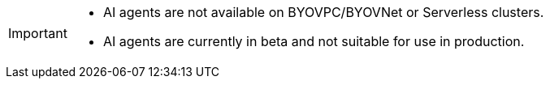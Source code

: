 [IMPORTANT]
====
- AI agents are not available on BYOVPC/BYOVNet or Serverless clusters.
- AI agents are currently in beta and not suitable for use in production.
==== 
